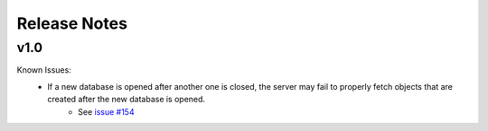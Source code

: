 Release Notes
=============

v1.0
----

Known Issues:
	* If a new database is opened after another one is closed, the server may fail to properly fetch objects that are created after the new database is opened.
		* See `issue #154 <https://github.com/pyansys/pyedb/issues/154>`_